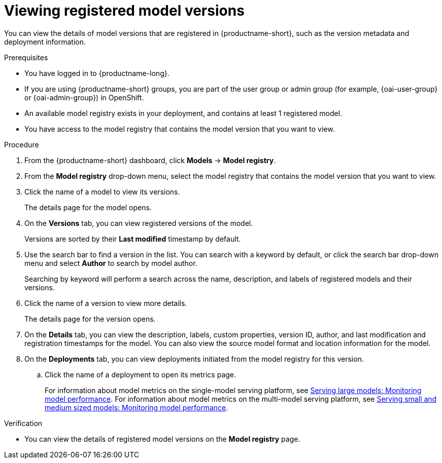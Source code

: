 :_module-type: PROCEDURE

[id="viewing-registered-model-versions_{context}"]
= Viewing registered model versions

[role='_abstract']
You can view the details of model versions that are registered in {productname-short}, such as the version metadata and deployment information.

.Prerequisites
* You have logged in to {productname-long}.
ifndef::upstream[]
* If you are using {productname-short} groups, you are part of the user group or admin group (for example, {oai-user-group} or {oai-admin-group}) in OpenShift.
endif::[]
ifdef::upstream[]
* If you are using {productname-short} groups, you are part of the user group or admin group (for example, {odh-user-group} or {odh-admin-group}) in OpenShift.
endif::[]
* An available model registry exists in your deployment, and contains at least 1 registered model.
* You have access to the model registry that contains the model version that you want to view.

.Procedure
. From the {productname-short} dashboard, click *Models* -> *Model registry*.
. From the *Model registry* drop-down menu, select the model registry that contains the model version that you want to view.
. Click the name of a model to view its versions.
+
The details page for the model opens.
. On the *Versions* tab, you can view registered versions of the model.
+
Versions are sorted by their *Last modified* timestamp by default.
. Use the search bar to find a version in the list. You can search with a keyword by default, or click the search bar drop-down menu and select *Author* to search by model author.
+
Searching by keyword will perform a search across the name, description, and labels of registered models and their versions.
. Click the name of a version to view more details.
+
The details page for the version opens.
. On the *Details* tab, you can view the description, labels, custom properties, version ID, author, and last modification and registration timestamps for the model. You can also view the source model format and location information for the model.
. On the *Deployments* tab, you can view deployments initiated from the model registry for this version.
.. Click the name of a deployment to open its metrics page. 
+
ifndef::upstream[]
For information about model metrics on the single-model serving platform, see link:{rhoaidocshome}{default-format-url}/serving_models/serving-large-models_serving-large-models#viewing-performance-metrics-for-deployed-model_serving-large-models[Serving large models: Monitoring model performance]. For information about model metrics on the multi-model serving platform, see link:{rhoaidocshome}{default-format-url}/serving_models/serving-small-and-medium-sized-models_model-serving#viewing-performance-metrics-for-model-server_model-serving[Serving small and medium sized models: Monitoring model performance]. 
endif::[]
ifdef::upstream[]
For information about model metrics on the single-model serving platform, see link:{odhdocshome}/serving-models/#_monitoring_model_performance_2[Serving large models: Monitoring model performance]. For information about model metrics on the multi-model serving platform, see link:{odhdocshome}/serving-models/#_monitoring_model_performance[Serving small and medium sized models: Monitoring model performance]. 
endif::[]

.Verification
* You can view the details of registered model versions on the *Model registry* page.

//[role='_additional-resources']
//.Additional resources
